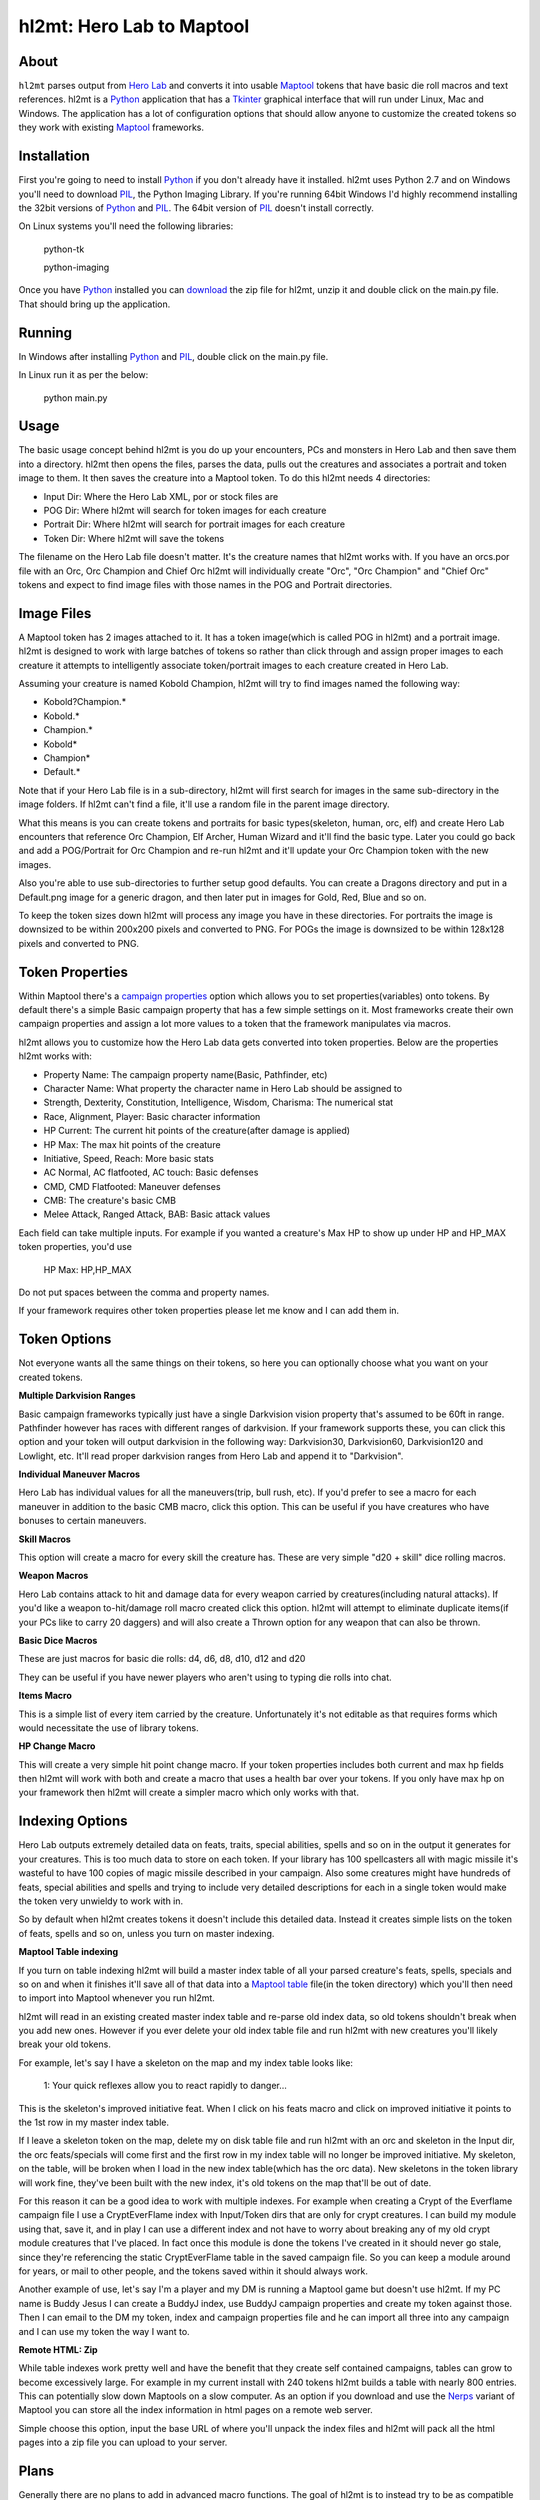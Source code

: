 =========
hl2mt: Hero Lab to Maptool
=========

About
-----

``hl2mt`` parses output from `Hero Lab <http://wolflair.com/index.php?context=hero_lab>`_ and converts it into
usable Maptool_ tokens that have basic die roll macros and text references. hl2mt is a Python_ application that has a
Tkinter_ graphical interface that will run under Linux, Mac and Windows. The application has a lot of configuration
options that should allow anyone to customize the created tokens so they work with existing Maptool_ frameworks.


Installation
------------

First you're going to need to install Python_ if you don't already have it installed. hl2mt uses Python 2.7 and on
Windows you'll need to download PIL_, the Python Imaging Library. If you're running 64bit Windows I'd highly recommend
installing the 32bit versions of Python_ and PIL_. The 64bit version of PIL_ doesn't install correctly.

On Linux systems you'll need the following libraries:

    python-tk

    python-imaging

Once you have Python_ installed you can download_ the zip file for hl2mt, unzip it and double click on the main.py
file. That should bring up the application.


Running
-------

In Windows after installing Python_ and PIL_, double click on the main.py file.

In Linux run it as per the below:

    python main.py


Usage
-----

The basic usage concept behind hl2mt is you do up your encounters, PCs and monsters in Hero Lab and then save them
into a directory. hl2mt then opens the files, parses the data, pulls out the creatures and associates a portrait and
token image to them. It then saves the creature into a Maptool token. To do this hl2mt needs 4 directories:

- Input Dir: Where the Hero Lab XML, por or stock files are
- POG Dir: Where hl2mt will search for token images for each creature
- Portrait Dir: Where hl2mt will search for portrait images for each creature
- Token Dir: Where hl2mt will save the tokens

The filename on the Hero Lab file doesn't matter. It's the creature names that hl2mt works with. If you have an orcs.por
file with an Orc, Orc Champion and Chief Orc hl2mt will individually create "Orc", "Orc Champion" and "Chief Orc" tokens
and expect to find image files with those names in the POG and Portrait directories.

Image Files
-----------

A Maptool token has 2 images attached to it. It has a token image(which is called POG in hl2mt) and a portrait image.
hl2mt is designed to work with large batches of tokens so rather than click through and assign proper images to each
creature it attempts to intelligently associate token/portrait images to each creature created in Hero Lab.

Assuming your creature is named Kobold Champion, hl2mt will try to find images named the following way:

- Kobold?Champion.*
- Kobold.*
- Champion.*
- Kobold*
- Champion*
- Default.*

Note that if your Hero Lab file is in a sub-directory, hl2mt will first search for images in the same sub-directory
in the image folders. If hl2mt can't find a file, it'll use a random file in the parent image directory.

What this means is you can create tokens and portraits for basic types(skeleton, human, orc, elf) and create
Hero Lab encounters that reference Orc Champion, Elf Archer, Human Wizard and it'll find the basic type. Later
you could go back and add a POG/Portrait for Orc Champion and re-run hl2mt and it'll update your Orc Champion
token with the new images.

Also you're able to use sub-directories to further setup good defaults. You can create a Dragons directory and put
in a Default.png image for a generic dragon, and then later put in images for Gold, Red, Blue and so on.

To keep the token sizes down hl2mt will process any image you have in these directories. For portraits the
image is downsized to be within 200x200 pixels and converted to PNG. For POGs the image is downsized to be within
128x128 pixels and converted to PNG.


Token Properties
----------------

Within Maptool there's a `campaign properties <http://lmwcs.com/rptools/wiki/Introduction_to_Properties>`_ option
which allows you to set properties(variables) onto tokens. By default there's a simple Basic campaign property
that has a few simple settings on it. Most frameworks create their own campaign properties and assign a lot more
values to a token that the framework manipulates via macros.

hl2mt allows you to customize how the Hero Lab data gets converted into token properties. Below are the properties
hl2mt works with:

- Property Name: The campaign property name(Basic, Pathfinder, etc)
- Character Name: What property the character name in Hero Lab should be assigned to
- Strength, Dexterity, Constitution, Intelligence, Wisdom, Charisma: The numerical stat
- Race, Alignment, Player: Basic character information
- HP Current: The current hit points of the creature(after damage is applied)
- HP Max: The max hit points of the creature
- Initiative, Speed, Reach: More basic stats
- AC Normal, AC flatfooted, AC touch: Basic defenses
- CMD, CMD Flatfooted: Maneuver defenses
- CMB: The creature's basic CMB
- Melee Attack, Ranged Attack, BAB: Basic attack values

Each field can take multiple inputs. For example if you wanted a creature's Max HP to show up under HP and HP_MAX
token properties, you'd use

    HP Max: HP,HP_MAX

Do not put spaces between the comma and property names.

If your framework requires other token properties please let me know and I can add them in.

Token Options
-------------

Not everyone wants all the same things on their tokens, so here you can optionally choose what you want on your
created tokens.

**Multiple Darkvision Ranges**

Basic campaign frameworks typically just have a single Darkvision vision property that's assumed to be 60ft in
range. Pathfinder however has races with different ranges of darkvision. If your framework supports these, you
can click this option and your token will output darkvision in the following way: Darkvision30, Darkvision60,
Darkvision120 and Lowlight, etc. It'll read proper darkvision ranges from Hero Lab and append it to "Darkvision".

**Individual Maneuver Macros**

Hero Lab has individual values for all the maneuvers(trip, bull rush, etc). If you'd prefer to see a macro for
each maneuver in addition to the basic CMB macro, click this option. This can be useful if you have creatures
who have bonuses to certain maneuvers.

**Skill Macros**

This option will create a macro for every skill the creature has. These are very simple "d20 + skill" dice rolling
macros.

**Weapon Macros**

Hero Lab contains attack to hit and damage data for every weapon carried by creatures(including natural attacks).
If you'd like a weapon to-hit/damage roll macro created click this option. hl2mt will attempt to eliminate duplicate
items(if your PCs like to carry 20 daggers) and will also create a Thrown option for any weapon that can also be
thrown.

**Basic Dice Macros**

These are just macros for basic die rolls: d4, d6, d8, d10, d12 and d20

They can be useful if you have newer players who aren't using to typing die rolls into chat.

**Items Macro**

This is a simple list of every item carried by the creature. Unfortunately it's not editable as that requires forms
which would necessitate the use of library tokens.

**HP Change Macro**

This will create a very simple hit point change macro. If your token properties includes both current and max hp
fields then hl2mt will work with both and create a macro that uses a health bar over your tokens. If you only
have max hp on your framework then hl2mt will create a simpler macro which only works with that.

Indexing Options
-------------

Hero Lab outputs extremely detailed data on feats, traits, special abilities, spells and so on in the output it
generates for your creatures. This is too much data to store on each token. If your library has 100 spellcasters
all with magic missile it's wasteful to have 100 copies of magic missile described in your campaign. Also some
creatures might have hundreds of feats, special abilities and spells and trying to include very detailed descriptions
for each in a single token would make the token very unwieldy to work with in.

So by default when hl2mt creates tokens it doesn't include this detailed data. Instead it creates simple lists
on the token of feats, spells and so on, unless you turn on master indexing.

**Maptool Table indexing**

If you turn on table indexing hl2mt will build a master index table of all your parsed creature's feats, spells,
specials and so on and when it finishes it'll save all of that data into a
`Maptool table <http://www.youtube.com/watch?v=Lqfi0-5CEF4>`_ file(in the token directory) which you'll then need
to import into Maptool whenever you run hl2mt.

hl2mt will read in an existing created master index table and re-parse old index data, so old tokens shouldn't break
when you add new ones. However if you ever delete your old index table file and run hl2mt with new creatures you'll
likely break your old tokens.

For example, let's say I have a skeleton on the map and my index table looks like:

    1: Your quick reflexes allow you to react rapidly to danger...

This is the skeleton's improved initiative feat. When I click on his feats macro and click on improved initiative
it points to the 1st row in my master index table.

If I leave a skeleton token on the map, delete my on disk table file and run hl2mt with an orc and skeleton in the Input
dir, the orc feats/specials will come first and the first row in my index table will no longer be improved initiative.
My skeleton, on the table, will be broken when I load in the new index table(which has the orc data). New skeletons
in the token library will work fine, they've been built with the new index, it's old tokens on the map that'll be
out of date.

For this reason it can be a good idea to work with multiple indexes. For example when creating a Crypt of the
Everflame campaign file I use a CryptEverFlame index with Input/Token dirs that are only for crypt creatures. I can
build my module using that, save it, and in play I can use a different index and not have to worry about
breaking any of my old crypt module creatures that I've placed. In fact once this module is done the tokens I've
created in it should never go stale, since they're referencing the static CryptEverFlame table in the saved campaign
file. So you can keep a module around for years, or mail to other people, and the tokens saved within it should
always work.

Another example of use, let's say I'm a player and my DM is running a Maptool game but doesn't use hl2mt. If my
PC name is Buddy Jesus I can create a BuddyJ index, use BuddyJ campaign properties and create my token against those.
Then I can email to the DM my token, index and campaign properties file and he can import all three into any campaign
and I can use my token the way I want to.

**Remote HTML: Zip**

While table indexes work pretty well and have the benefit that they create self contained campaigns, tables can grow
to become excessively large. For example in my current install with 240 tokens hl2mt builds a table with nearly 800
entries. This can potentially slow down Maptools on a slow computer. As an option if you download and use the Nerps_
variant of Maptool you can store all the index information in html pages on a remote web server.

Simple choose this option, input the base URL of where you'll unpack the index files and hl2mt will pack all the html
pages into a zip file you can upload to your server.



Plans
-----

Generally there are no plans to add in advanced macro functions. The goal of hl2mt is to instead try to be as
compatible as possible for existing frameworks. If you have a framework and you want it to work with hl2mt please
let me know and I'll try to work with you to export the data from Hero Lab into a format your framework can use.


License
-------

``hl2mt`` is released under the GPLv3 license.

.. _maptool: http://www.rptools.net/?page=maptool
.. _python: http://www.python.org/
.. _tkinter: http://docs.python.org/2/library/tkinter.html
.. _download: http://hg.tarsis.org/hl2mt/archive/tip.zip
.. _pil: http://www.pythonware.com/products/pil/
.. _nerps: https://docs.google.com/file/d/0B2c01YG2XtiJTzA3Z2tEN0lIVk0/edit?usp=sharing